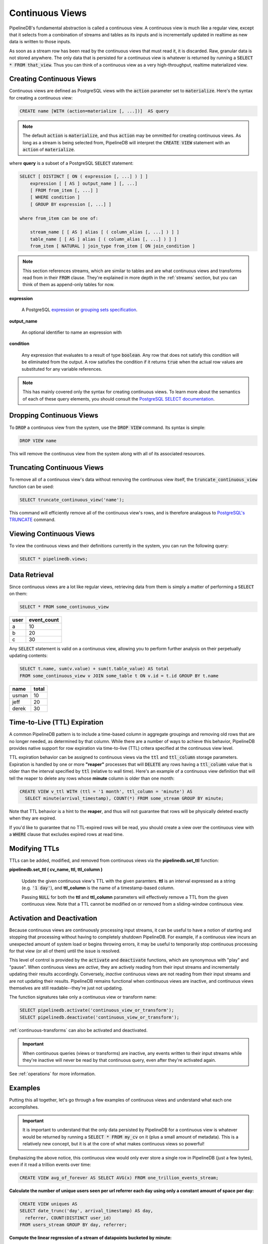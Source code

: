 .. _continuous-views:

Continuous Views
=================

PipelineDB's fundamental abstraction is called a continuous view. A continuous view is much like a regular view, except that it selects from a combination of streams and tables as its inputs and is incrementally updated in realtime as new data is written to those inputs.

As soon as a stream row has been read by the continuous views that must read it, it is discarded. Raw, granular data is not stored anywhere. The only data that is persisted for a continuous view is whatever is returned by running a :code:`SELECT * FROM that_view`. Thus you can think of a continuous view as a very high-throughput, realtime materialized view.

Creating Continuous Views
---------------------------

Continuous views are defined as PostgreSQL views with the :code:`action` parameter set to :code:`materialize`. Here's the syntax for creating a continuous view:

.. code-block:: sql

	CREATE name [WITH (action=materialize [, ...])]  AS query

.. note:: The default :code:`action` is :code:`materialize`, and thus :code:`action` may be ommitted for creating continuous views. As long as a stream is being selected from, PipelineDB will interpret the :code:`CREATE VIEW` statement with an :code:`action` of :code:`materialize`.

where **query** is a subset of a PostgreSQL :code:`SELECT` statement:

.. code-block:: sql

  SELECT [ DISTINCT [ ON ( expression [, ...] ) ] ]
      expression [ [ AS ] output_name ] [, ...]
      [ FROM from_item [, ...] ]
      [ WHERE condition ]
      [ GROUP BY expression [, ...] ]

  where from_item can be one of:

      stream_name [ [ AS ] alias [ ( column_alias [, ...] ) ] ]
      table_name [ [ AS ] alias [ ( column_alias [, ...] ) ] ]
      from_item [ NATURAL ] join_type from_item [ ON join_condition ]

.. note:: This section references streams, which are similar to tables and are what continuous views and transforms read from in their :code:`FROM` clause. They're explained in more depth in the :ref:`streams` section, but you can think of them as append-only tables for now.

**expression**

  A PostgreSQL expression_ or `grouping sets specification`_.

.. _expression: https://www.postgresql.org/docs/current/static/sql-expressions.html
.. _grouping sets specification: https://www.postgresql.org/docs/current/static/queries-table-expressions.html#QUERIES-GROUPING-SETS

**output_name**

  An optional identifier to name an expression with

**condition**

  Any expression that evaluates to a result of type :code:`boolean`. Any row that does not satisfy this condition will be eliminated from the output. A row satisfies the condition if it returns :code:`true` when the actual row values are substituted for any variable references.

.. note:: This has mainly covered only the syntax for creating continuous views. To learn more about the semantics of each of these query elements, you should consult the `PostgreSQL SELECT documentation`_.

.. _PostgreSQL SELECT documentation: https://www.postgresql.org/docs/current/static/sql-select.html

Dropping Continuous Views
---------------------------

To :code:`DROP` a continuous view from the system, use the :code:`DROP VIEW` command. Its syntax is simple:

.. code-block:: sql

	DROP VIEW name

This will remove the continuous view from the system along with all of its associated resources.

Truncating Continuous Views
-----------------------------

To remove all of a continuous view's data without removing the continuous view itself, the :code:`truncate_continuous_view` function can be used:

.. code-block:: sql

    SELECT truncate_continuous_view('name');

This command will efficiently remove all of the continuous view's rows, and is therefore analagous to `PostgreSQL's TRUNCATE`_ command.

.. _`PostgreSQL's TRUNCATE`: https://www.postgresql.org/docs/current/static/sql-truncate.html

.. _pipeline-query:

Viewing Continuous Views
---------------------------

To view the continuous views and their definitions currently in the system, you can run the following query:

.. code-block:: sql

	SELECT * pipelinedb.views;

Data Retrieval
-------------------

Since continuous views are a lot like regular views, retrieving data from them is simply a matter of performing a :code:`SELECT` on them:

.. code-block:: sql

  SELECT * FROM some_continuous_view

========  ===========
  user    event_count
========  ===========
a         10
b         20
c         30
========  ===========

Any :code:`SELECT` statement is valid on a continuous view, allowing you to perform further analysis on their perpetually updating contents:

.. code-block:: sql

  SELECT t.name, sum(v.value) + sum(t.table_value) AS total
  FROM some_continuous_view v JOIN some_table t ON v.id = t.id GROUP BY t.name

========  ===========
  name      total
========  ===========
usman     10
jeff      20
derek     30
========  ===========

.. _ttl-expiration:

Time-to-Live (TTL) Expiration
---------------------------------

A common PipelineDB pattern is to include a time-based column in aggregate groupings and removing old rows that are no longer needed, as determined by that column. While there are a number of ways to achieve this behavior, PipelineDB provides native support for row expiration via time-to-live (TTL) critera specified at the continuous view level.
 
TTL expiration behavior can be assigned to continuous views via the :code:`ttl` and :code:`ttl_column` storage parameters. Expiration is handled by one or more **"reaper"** processes that will :code:`DELETE` any rows having a :code:`ttl_column` value that is older than the interval specified by :code:`ttl` (relative to wall time). Here's an example of a continuous view definition that will tell the reaper to delete any rows whose **minute** column is older than one month:

.. code-block:: sql

  CREATE VIEW v_ttl WITH (ttl = '1 month', ttl_column = 'minute') AS
    SELECT minute(arrival_timestamp), COUNT(*) FROM some_stream GROUP BY minute;

Note that TTL behavior is a hint to the **reaper**, and thus will not guarantee that rows will be physically deleted exactly when they are expired. 

If you'd like to guarantee that no TTL-expired rows will be read, you should create a view over the continuous view with a :code:`WHERE` clause that excludes expired rows at read time. 

Modifying TTLs
----------------------------

TTLs can be added, modified, and removed from continuous views via the **pipelinedb.set_ttl** function:

**pipelinedb.set_ttl ( cv_name, ttl, ttl_column )**

	Update the given continuous view's TTL with the given paramters. **ttl** is an interval expressed as a string (e.g. :code:`'1 day'`), and **ttl_column** is the name of a timestamp-based column. 

	Passing :code:`NULL` for both the **ttl** and **ttl_column** parameters will effectively remove a TTL from the given continuous view. Note that a TTL cannot be modified on or removed from a sliding-window continuous view.


.. _activation-deactivation:

Activation and Deactivation
----------------------------

Because continuous views are continuously processing input streams, it can be useful to have a notion of starting and stopping that processing without having to completely shutdown PipelineDB. For example, if a continuous view incurs an unexpected amount of system load or begins throwing errors, it may be useful to temporarily stop continuous processing for that view (or all of them) until the issue is resolved.

This level of control is provided by the :code:`activate` and :code:`deactivate` functions, which are synonymous with "play" and "pause". When continuous views are *active*, they are actively reading from their input streams and incrementally updating their results accordingly. Conversely, *inactive* continuous views are not reading from their input streams and are not updating their results. PipelineDB remains functional when continuous views are inactive, and continuous views themselves are still readable--they're just not updating.

The function signatures take only a continuous view or transform name:

.. code-block:: sql

	SELECT pipelinedb.activate('continuous_view_or_transform');
	SELECT pipelinedb.deactivate('continuous_view_or_transform');

:ref:`continuous-transforms` can also be activated and deactivated.

.. important:: When continuous queries (views or transforms) are inactive, any events written to their input streams while they're inactive will never be read by that continuous query, even after they're activated again.

See :ref:`operations` for more information.

Examples
---------------------

Putting this all together, let's go through a few examples of continuous views and understand what each one accomplishes.

.. important:: It is important to understand that the only data persisted by PipelineDB for a continuous view is whatever would be returned by running a :code:`SELECT * FROM my_cv` on it (plus a small amount of metadata). This is a relatively new concept, but it is at the core of what makes continuous views so powerful!

Emphasizing the above notice, this continuous view would only ever store a single row in PipelineDB (just a few bytes), even if it read a trillion events over time:

.. code-block:: sql

  CREATE VIEW avg_of_forever AS SELECT AVG(x) FROM one_trillion_events_stream;


**Calculate the number of unique users seen per url referrer each day using only a constant amount of space per day:**

.. code-block:: sql

  CREATE VIEW uniques AS
  SELECT date_trunc('day', arrival_timestamp) AS day,
    referrer, COUNT(DISTINCT user_id)
  FROM users_stream GROUP BY day, referrer;

**Compute the linear regression of a stream of datapoints bucketed by minute:**

.. code-block:: sql

  CREATE VIEW lreg AS
  SELECT date_trunc('minute', arrival_timestamp) AS minute,
    regr_slope(y, x) AS mx,
    regr_intercept(y, x) AS b
  FROM datapoints_stream GROUP BY minute;

**How many ad impressions have we served in the last five minutes?**

.. code-block:: sql

  CREATE VIEW imps AS
    SELECT COUNT(*) FROM imps_stream
  WHERE (arrival_timestamp > clock_timestamp() - interval '5 minutes');

**What are the 90th, 95th, and 99th percentiles of my server's request latency?**

.. code-block:: sql

  CREATE VIEW latency AS
    SELECT percentile_cont(array[90, 95, 99]) WITHIN GROUP (ORDER BY latency)
  FROM latency_stream;

----------

We hope you enjoyed learning all about continuous views! Next, you should probably check out how :ref:`streams` work.
